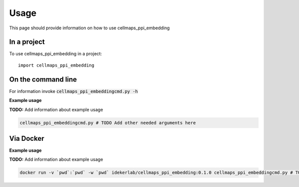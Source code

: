 =====
Usage
=====

This page should provide information on how to use cellmaps_ppi_embedding

In a project
--------------

To use cellmaps_ppi_embedding in a project::

    import cellmaps_ppi_embedding

On the command line
---------------------

For information invoke :code:`cellmaps_ppi_embeddingcmd.py -h`

**Example usage**

**TODO:** Add information about example usage

.. code-block::

   cellmaps_ppi_embeddingcmd.py # TODO Add other needed arguments here

Via Docker
---------------

**Example usage**

**TODO:** Add information about example usage


.. code-block::

   docker run -v `pwd`:`pwd` -w `pwd` idekerlab/cellmaps_ppi_embedding:0.1.0 cellmaps_ppi_embeddingcmd.py # TODO Add other needed arguments here


